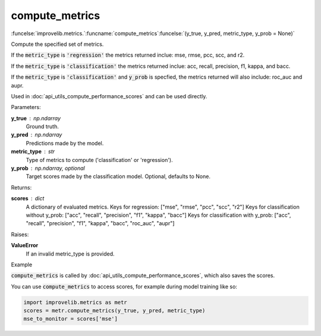 compute_metrics
-----------------------------------------

:funcelse:`improvelib.metrics.`:funcname:`compute_metrics`:funcelse:`(y_true, y_pred, metric_type, y_prob = None)`

Compute the specified set of metrics.

If the :code:`metric_type` is :code:`'regression'` the metrics returned inclue: mse, rmse, pcc, scc, and r2.

If the :code:`metric_type` is :code:`'classification'` the metrics returned inclue: acc, recall, precision, f1, kappa, and bacc.

If the :code:`metric_type` is :code:`'classification'` and :code:`y_prob` is specfied, the metrics returned will also include: roc_auc and aupr.

Used in :doc:`api_utils_compute_performance_scores` and can be used directly.

.. container:: utilhead:
  
  Parameters:

**y_true** : np.ndarray
  Ground truth.

**y_pred** : np.ndarray
  Predictions made by the model.

**metric_type** : str
  Type of metrics to compute ('classification' or 'regression').

**y_prob** : np.ndarray, optional
  Target scores made by the classification model. Optional, defaults to None.


.. container:: utilhead:
  
  Returns:

**scores** : dict
  A dictionary of evaluated metrics.
  Keys for regression: ["mse", "rmse", "pcc", "scc", "r2"]
  Keys for classification without y_prob: ["acc", "recall", "precision", "f1", "kappa", "bacc"]
  Keys for classification with y_prob: ["acc", "recall", "precision", "f1", "kappa", "bacc", "roc_auc", "aupr"]

.. container:: utilhead:
  
  Raises:

**ValueError**
  If an invalid metric_type is provided.

.. container:: utilhead:
  
  Example

:code:`compute_metrics` is called by :doc:`api_utils_compute_performance_scores`, which also saves the scores.

You can use :code:`compute_metrics` to access scores, for example during model training like so:

.. code-block::
  
  import improvelib.metrics as metr
  scores = metr.compute_metrics(y_true, y_pred, metric_type)
  mse_to_monitor = scores['mse']


